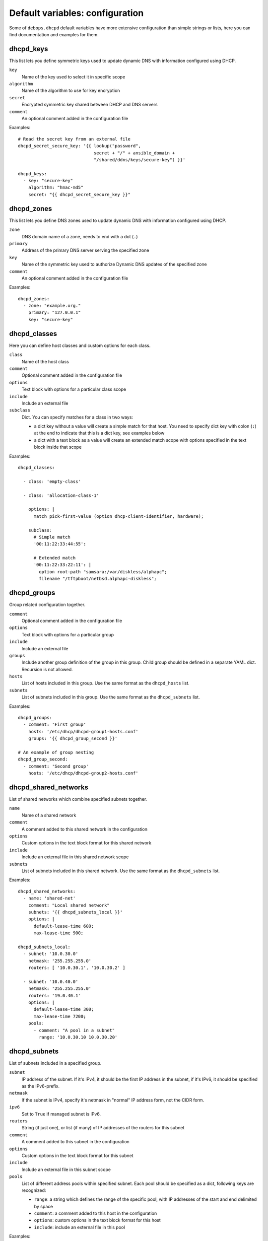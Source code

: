 .. Copyright (C) 2014-2018 Maciej Delmanowski <drybjed@gmail.com>
.. Copyright (C) 2014-2018 DebOps <https://debops.org/>
.. SPDX-License-Identifier: GPL-3.0-or-later

Default variables: configuration
================================

Some of ``debops.dhcpd`` default variables have more extensive configuration
than simple strings or lists, here you can find documentation and examples for
them.

.. only:: html

   .. contents::
      :local:
      :depth: 1


.. _dhcpd_keys:

dhcpd_keys
----------

This list lets you define symmetric keys used to update dynamic DNS with
information configured using DHCP.

``key``
  Name of the key used to select it in specific scope

``algorithm``
  Name of the algorithm to use for key encryption

``secret``
  Encrypted symmetric key shared between DHCP and DNS servers

``comment``
  An optional comment added in the configuration file

Examples::

  # Read the secret key from an external file
  dhcpd_secret_secure_key: '{{ lookup("password",
                               secret + "/" + ansible_domain +
                               "/shared/ddns/keys/secure-key") }}'

  dhcpd_keys:
    - key: "secure-key"
      algorithm: "hmac-md5"
      secret: "{{ dhcpd_secret_secure_key }}"


.. _dhcpd_zones:

dhcpd_zones
-----------

This list lets you define DNS zones used to update dynamic DNS with information
configured using DHCP.

``zone``
  DNS domain name of a zone, needs to end with a dot (``.``)

``primary``
  Address of the primary DNS server serving the specified zone

``key``
  Name of the symmetric key used to authorize Dynamic DNS updates of the
  specified zone

``comment``
  An optional comment added in the configuration file

Examples::

  dhcpd_zones:
    - zone: "example.org."
      primary: "127.0.0.1"
      key: "secure-key"


.. _dhcpd_classes:

dhcpd_classes
-------------

Here you can define host classes and custom options for each class.

``class``
  Name of the host class

``comment``
  Optional comment added in the configuration file

``options``
  Text block with options for a particular class scope

``include``
  Include an external file

``subclass``
  Dict. You can specify matches for a class in two ways:

  - a dict key without a value will create a simple match for that host. You
    need to specify dict key with colon (``:``) at the end to indicate that
    this is a dict key, see examples below

  - a dict with a text block as a value will create an extended match scope
    with options specified in the text block inside that scope

Examples::

  dhcpd_classes:

    - class: 'empty-class'

    - class: 'allocation-class-1'

      options: |
        match pick-first-value (option dhcp-client-identifier, hardware);

      subclass:
        # Simple match
        '00:11:22:33:44:55':

        # Extended match
        '00:11:22:33:22:11': |
          option root-path "samsara:/var/diskless/alphapc";        
          filename "/tftpboot/netbsd.alphapc-diskless";


.. _dhcpd_groups:

dhcpd_groups
------------

Group related configuration together.

``comment``
  Optional comment added in the configuration file

``options``
  Text block with options for a particular group

``include``
  Include an external file

``groups``
  Include another group definition of the group in this group. Child group
  should be defined in a separate YAML dict. Recursion is not allowed.

``hosts``
  List of hosts included in this group. Use the same format as the
  ``dhcpd_hosts`` list.

``subnets``
  List of subnets included in this group. Use the same format as the
  ``dhcpd_subnets`` list.

Examples::

    dhcpd_groups:
      - comment: 'First group'
        hosts: '/etc/dhcp/dhcpd-group1-hosts.conf'
        groups: '{{ dhcpd_group_second }}'
    
    # An example of group nesting
    dhcpd_group_second:
      - comment: 'Second group'
        hosts: '/etc/dhcp/dhcpd-group2-hosts.conf'


.. _dhcpd_shared_networks:

dhcpd_shared_networks
---------------------

List of shared networks which combine specified subnets together.

``name``
  Name of a shared network

``comment``
  A comment added to this shared network in the configuration

``options``
  Custom options in the text block format for this shared network

``include``
  Include an external file in this shared network scope

``subnets``
  List of subnets included in this shared network. Use the same format as the
  ``dhcpd_subnets`` list.

Examples::

    dhcpd_shared_networks:
      - name: 'shared-net'
        comment: "Local shared network"
        subnets: '{{ dhcpd_subnets_local }}'
        options: |
          default-lease-time 600;
          max-lease-time 900;

    dhcpd_subnets_local:
      - subnet: '10.0.30.0'
        netmask: '255.255.255.0'
        routers: [ '10.0.30.1', '10.0.30.2' ]

      - subnet: '10.0.40.0'
        netmask: '255.255.255.0'
        routers: '19.0.40.1'
        options: |
          default-lease-time 300;
          max-lease-time 7200;
        pools:
          - comment: "A pool in a subnet"
            range: '10.0.30.10 10.0.30.20'


.. _dhcpd_subnets:

dhcpd_subnets
-------------

List of subnets included in a specified group.

``subnet``
  IP address of the subnet. If it's IPv4, it should be the first IP address in
  the subnet, if it's IPv6, it should be specified as the IPv6-prefix.

``netmask``
  If the subnet is IPv4, specify it's netmask in "normal" IP address form, not
  the CIDR form.

``ipv6``
  Set to ``True`` if managed subnet is IPv6.

``routers``
  String (if just one), or list (if many) of IP addresses of the routers for
  this subnet

``comment``
  A comment added to this subnet in the configuration

``options``
  Custom options in the text block format for this subnet

``include``
  Include an external file in this subnet scope

``pools``
  List of different address pools within specified subnet. Each pool should be
  specified as a dict, following keys are recognized:

  - ``range``: a string which defines the range of the specific pool, with IP
    addresses of the start and end delimited by space

  - ``comment``: a comment added to this host in the configuration

  - ``options``: custom options in the text block format for this host

  - ``include``: include an external file in this pool

Examples::

    # List of subnets
    dhcpd_subnets: [ '{{ dhcpd_subnet_default }}' ]

    dhcpd_subnet_default:
      subnet: '{{ ansible_default_ipv4.network }}'
      netmask: '{{ ansible_default_ipv4.netmask }}'
      comment: 'Generated automatically by Ansible'

    # An IPv6 subnet
    example_ipv6_subnet:
      subnet: 'dead:be:ef::/64'
      ipv6: True
      routers: 'dead:be:ef::1'
      comment: "Example IPv6 subnet"
      options: |
        default-lease-time 300;
        max-lease-time 7200;
  
.. _dhcpd_hosts:

dhcpd_hosts
-----------

String or list. If string, include an external file with host list in this
place of the configuration. If list, specify a list of dicts describing the
hosts. Each dict can have following keys:

``hostname``
  Name of the host

``ethernet``
  Ethernet address of this host, if host has multiple aggregated(bonded) links
  you may specify their ethernet addresses as a list.

``address``
  IP address of this host

``comment``
  A comment added to this host in the configuration

``options``
  Custom options in the text block format for this host

Examples::

  # External file with list of hosts
  dhcpd_hosts: '/etc/dhcp/dhcp-hosts.conf'

  # List of hosts
  dhcpd_hosts:
    - hostname: 'examplehost'
      address: '10.0.10.1'
      ethernet: '00:00:00:00:00:00'
    - hostname: 'bondedhost'
      address: '10.0.10.2'
      ethernet:
        - '00:00:00:00:00:01'
        - '00:00:00:00:00:02'

.. _dhcpd_includes:

dhcpd_includes
--------------

List of external files to include in DHCP configuration. Use absolute paths for
the files.

Examples::

    dhcpd_includes:
      - '/etc/dhcp/other-options.conf'

.. _dhcpd_failovers:

dhcpd_failovers
---------------

Each 'failover pair' declaration consists of primary and secondary host,
no more than two nodes failover is currently allowed by ``isc-dhcpd``.

You must specify which failover pair each pool should use by specifying
a 'failover peer' statement under an ``options`` block in each pool
declaration. e.g::

    dhcpd_failovers:
      - failover: "my-failover"
        primary: '10.0.30.1'
        secondary: '10.0.30.2'
        ...

    dhcpd_subnets:
      - subnet: ...
        ...
        pools:
          - comment: "My pool with failover"
            range: '10.0.30.10 10.0.30.20'
            options: |
              failover peer "my-failover";

Each failover declaration has a set of mandatory fields, which is:

``primary``
  Ansible inventory name of a primary DHCP host, if you need failover to work
  on different IP, see ``primary_fo_addr`` option below.

``secondary``
  Ansible inventory name of a secondary DHCP host, if you need failover to work
  on different IP, see secondary_fo_addr option below.

Ansible inventory name is either IP or hostname specified in inventory file.

``mclt``
  Max Client Lead Time. The maximum amount of time that one server can extend
  a lease for a DHCP client beyond the time known by the partner server.

  Default value: ``3600``

Split configuration between two failover DHCP servers:

``split``
  Percentage value between ``0`` and ``255``.
  
  Specifies the split between the primary and secondary servers for the
  purposes of load balancing. Whenever a client makes a DHCP request, the DHCP
  server runs a hash on the client identification, resulting in value from 0 to
  255. This is used as an index into a 256 bit field. If the bit at that index
  is set, the primary is responsible. If the bit at that index is not set, the
  secondary is responsible. Instead of ``split``, you can use ``hba``.

``hba``
  32 character string in the regexp: ``([0-9a-f]{2}:){32}``

  Specifies the split between the primary and secondary as a bitmap rather than
  a cutoff, which theoretically allows for finer-grained control. In practice,
  there is probably no need for such fine-grained control, however.

You must use either 'split' or 'hba' statement. Split has a preference, so
if it's defined, 'hba' will be omitted by configuration template.

``max_response_delay``
  Tells the DHCP server how many seconds may pass without receiving a message
  from its failover peer before it assumes that connection has failed. This is
  mandatory according to ``dhcpd.conf`` man page.

  Default value: ``5``

``max_unacked_updates``
  Tells the remote DHCP server how many ``BNDUPD`` messages it can send before
  it receives a ``BNDACK`` from the local system. This is mandatory according
  to ``dhcpd.conf`` man page.

  Default value: ``10``

Optional fields are mostly described in ``dhcpd.conf`` man page:

``port``
  Specifies port on which primary and secondary nodes will listen for failover
  connection. Different ports for primary and secondary are currently
  unsupported.

  Default value: ``647``

``primary_fo_addr``
  IP/Hostname of a primary DHCP host. This option is used if you need the
  failover address to be different from ansible inventory IP/hostname. If
  omitted, then ``primary`` is used.

``secondary_fo_addr``
  IP/Hostname of a secondary DHCP host. This option is used if you need the
  failover address to be different from ansible inventory IP/hostname. If
  omitted, then ``secondary`` is used.

``auto_partner_down``
  Number of seconds to start serving partners IPs after the partner's failure.

Other parameters::

  load_balance_max_seconds: 5
  max_lease_misbalance: 15
  max_lease_ownership: 10
  min_balance: 60
  max_balance: 3600

Examples::

  # Full cluster configuration
  dhcpd_failovers:
  - failover: 'failover-localsubnet'
    primary: '10.0.10.1'
    primary_fo_addr: '10.5.10.1'
    secondary: '10.0.10.2'
    secondary_fo_addr: '10.5.10.2'
    port: 1337
    split: 128
    hba: aa:aa:aa:aa:aa:aa:aa:aa:aa:aa:aa:aa:aa:aa:aa:aa:aa:aa:aa:aa:aa:aa:aa:aa:aa:aa:aa:aa:aa:aa:aa:aa
    max_response_delay: 5
    max_unacked_updates: 10
    load_balance_max_seconds: 5
    auto_partner_down: 0
    max_lease_misbalance: 15
    max_lease_ownership: 10
    min_balance: 60
    max_balance: 3600
  
  # Minimal cluster configuration
  dhcpd_failovers:
  - failover: 'failover-san'
    primary: '10.0.10.1'
    secondary: '10.0.10.2'
    mclt: 3600
    split: 128
    max_response_delay: 5
    max_unacked_updates: 10


